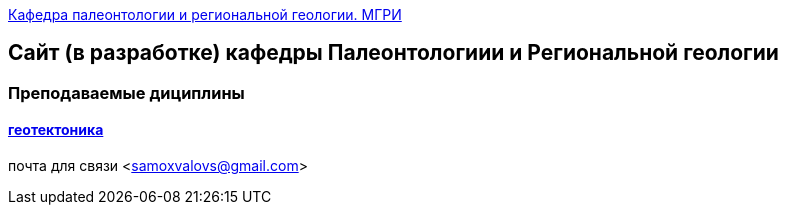 https://mgri-university.github.io/reggeo/index.html[Кафедра палеонтологии и региональной геологии. МГРИ]
 
:toc: right

== Сайт (в разработке) кафедры Палеонтологиии и Региональной геологии
=== Преподаваемые дициплины
==== https://mgri-university.github.io/reggeo/geotektonika.html[геотектоника]

почта для связи <samoxvalovs@gmail.com>
